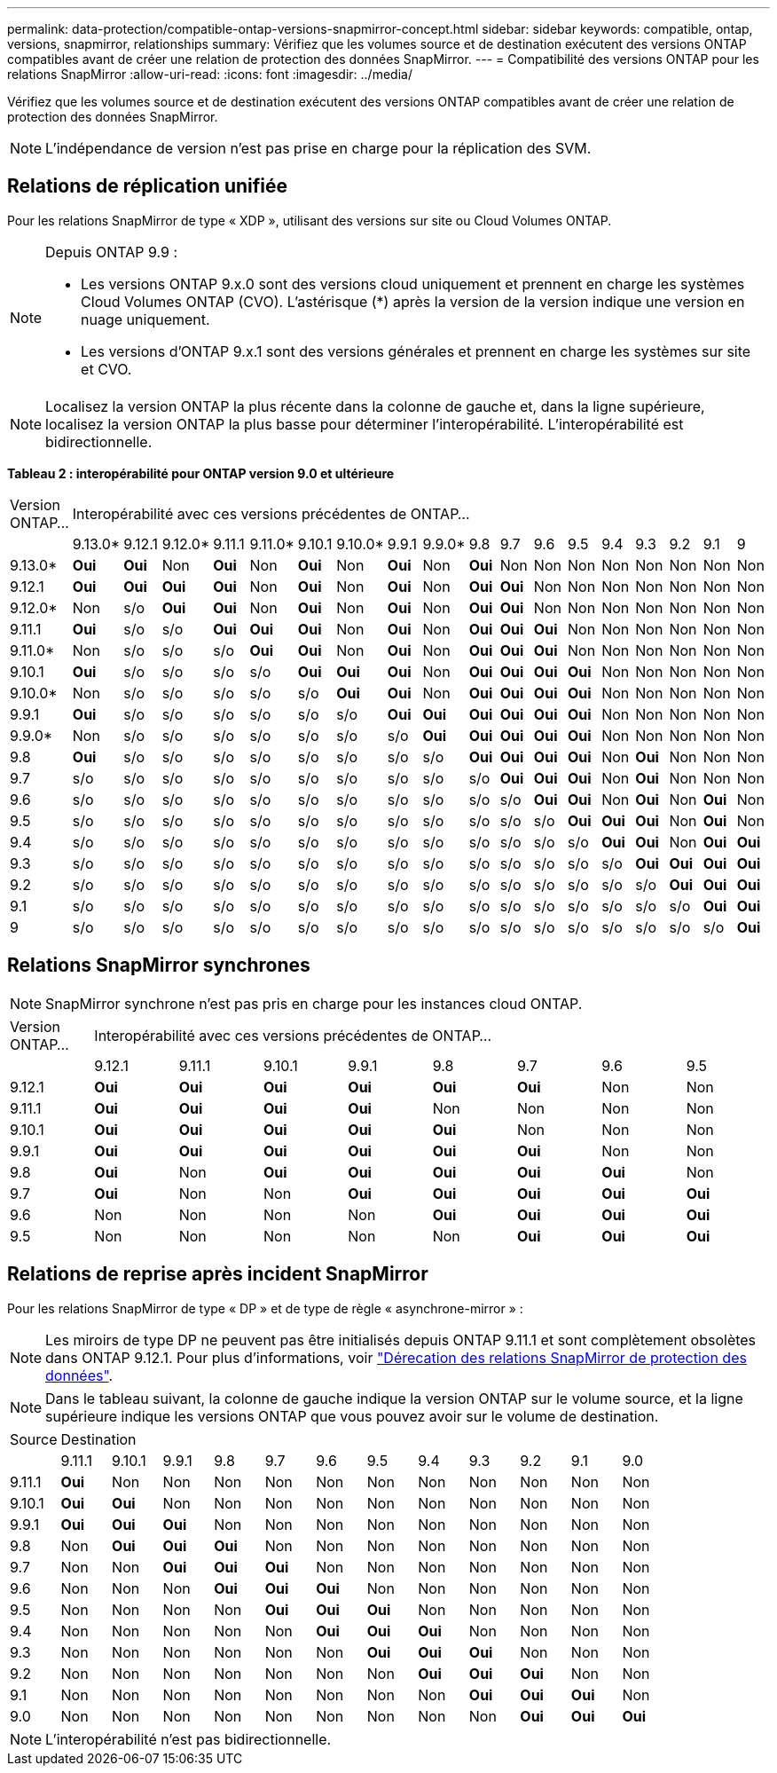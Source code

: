---
permalink: data-protection/compatible-ontap-versions-snapmirror-concept.html 
sidebar: sidebar 
keywords: compatible, ontap, versions, snapmirror, relationships 
summary: Vérifiez que les volumes source et de destination exécutent des versions ONTAP compatibles avant de créer une relation de protection des données SnapMirror. 
---
= Compatibilité des versions ONTAP pour les relations SnapMirror
:allow-uri-read: 
:icons: font
:imagesdir: ../media/


[role="lead"]
Vérifiez que les volumes source et de destination exécutent des versions ONTAP compatibles avant de créer une relation de protection des données SnapMirror.

[NOTE]
====
L'indépendance de version n'est pas prise en charge pour la réplication des SVM.

====


== Relations de réplication unifiée

Pour les relations SnapMirror de type « XDP », utilisant des versions sur site ou Cloud Volumes ONTAP.

[NOTE]
====
Depuis ONTAP 9.9 :

* Les versions ONTAP 9.x.0 sont des versions cloud uniquement et prennent en charge les systèmes Cloud Volumes ONTAP (CVO). L'astérisque (*) après la version de la version indique une version en nuage uniquement.
* Les versions d'ONTAP 9.x.1 sont des versions générales et prennent en charge les systèmes sur site et CVO.


====
[NOTE]
====
Localisez la version ONTAP la plus récente dans la colonne de gauche et, dans la ligne supérieure, localisez la version ONTAP la plus basse pour déterminer l'interopérabilité. L'interopérabilité est bidirectionnelle.

====
*Tableau 2 : interopérabilité pour ONTAP version 9.0 et ultérieure*

|===


| Version ONTAP… 18+| Interopérabilité avec ces versions précédentes de ONTAP… 


|  | 9.13.0* | 9.12.1 | 9.12.0* | 9.11.1 | 9.11.0* | 9.10.1 | 9.10.0* | 9.9.1 | 9.9.0* | 9.8 | 9.7 | 9.6 | 9.5 | 9.4 | 9.3 | 9.2 | 9.1 | 9 


| 9.13.0* | *Oui* | *Oui* | Non | *Oui* | Non | *Oui* | Non | *Oui* | Non | *Oui* | Non | Non | Non | Non | Non | Non | Non | Non 


| 9.12.1 | *Oui* | *Oui* | *Oui* | *Oui* | Non | *Oui* | Non | *Oui* | Non | *Oui* | *Oui* | Non | Non | Non | Non | Non | Non | Non 


| 9.12.0* | Non | s/o | *Oui* | *Oui* | Non | *Oui* | Non | *Oui* | Non | *Oui* | *Oui* | Non | Non | Non | Non | Non | Non | Non 


| 9.11.1 | *Oui* | s/o | s/o | *Oui* | *Oui* | *Oui* | Non | *Oui* | Non | *Oui* | *Oui* | *Oui* | Non | Non | Non | Non | Non | Non 


| 9.11.0* | Non | s/o | s/o | s/o | *Oui* | *Oui* | Non | *Oui* | Non | *Oui* | *Oui* | *Oui* | Non | Non | Non | Non | Non | Non 


| 9.10.1 | *Oui* | s/o | s/o | s/o | s/o | *Oui* | *Oui* | *Oui* | Non | *Oui* | *Oui* | *Oui* | *Oui* | Non | Non | Non | Non | Non 


| 9.10.0* | Non | s/o | s/o | s/o | s/o | s/o | *Oui* | *Oui* | Non | *Oui* | *Oui* | *Oui* | *Oui* | Non | Non | Non | Non | Non 


| 9.9.1 | *Oui* | s/o | s/o | s/o | s/o | s/o | s/o | *Oui* | *Oui* | *Oui* | *Oui* | *Oui* | *Oui* | Non | Non | Non | Non | Non 


| 9.9.0* | Non | s/o | s/o | s/o | s/o | s/o | s/o | s/o | *Oui* | *Oui* | *Oui* | *Oui* | *Oui* | Non | Non | Non | Non | Non 


| 9.8 | *Oui* | s/o | s/o | s/o | s/o | s/o | s/o | s/o | s/o | *Oui* | *Oui* | *Oui* | *Oui* | Non | *Oui* | Non | Non | Non 


| 9.7 | s/o | s/o | s/o | s/o | s/o | s/o | s/o | s/o | s/o | s/o | *Oui* | *Oui* | *Oui* | Non | *Oui* | Non | Non | Non 


| 9.6 | s/o | s/o | s/o | s/o | s/o | s/o | s/o | s/o | s/o | s/o | s/o | *Oui* | *Oui* | Non | *Oui* | Non | *Oui* | Non 


| 9.5 | s/o | s/o | s/o | s/o | s/o | s/o | s/o | s/o | s/o | s/o | s/o | s/o | *Oui* | *Oui* | *Oui* | Non | *Oui* | Non 


| 9.4 | s/o | s/o | s/o | s/o | s/o | s/o | s/o | s/o | s/o | s/o | s/o | s/o | s/o | *Oui* | *Oui* | Non | *Oui* | *Oui* 


| 9.3 | s/o | s/o | s/o | s/o | s/o | s/o | s/o | s/o | s/o | s/o | s/o | s/o | s/o | s/o | *Oui* | *Oui* | *Oui* | *Oui* 


| 9.2 | s/o | s/o | s/o | s/o | s/o | s/o | s/o | s/o | s/o | s/o | s/o | s/o | s/o | s/o | s/o | *Oui* | *Oui* | *Oui* 


| 9.1 | s/o | s/o | s/o | s/o | s/o | s/o | s/o | s/o | s/o | s/o | s/o | s/o | s/o | s/o | s/o | s/o | *Oui* | *Oui* 


| 9 | s/o | s/o | s/o | s/o | s/o | s/o | s/o | s/o | s/o | s/o | s/o | s/o | s/o | s/o | s/o | s/o | s/o | *Oui* 
|===


== Relations SnapMirror synchrones

[NOTE]
====
SnapMirror synchrone n'est pas pris en charge pour les instances cloud ONTAP.

====
|===


| Version ONTAP… 8+| Interopérabilité avec ces versions précédentes de ONTAP… 


|  | 9.12.1 | 9.11.1 | 9.10.1 | 9.9.1 | 9.8 | 9.7 | 9.6 | 9.5 


| 9.12.1 | *Oui* | *Oui* | *Oui* | *Oui* | *Oui* | *Oui* | Non | Non 


| 9.11.1 | *Oui* | *Oui* | *Oui* | *Oui* | Non | Non | Non | Non 


| 9.10.1 | *Oui* | *Oui* | *Oui* | *Oui* | *Oui* | Non | Non | Non 


| 9.9.1 | *Oui* | *Oui* | *Oui* | *Oui* | *Oui* | *Oui* | Non | Non 


| 9.8 | *Oui* | Non | *Oui* | *Oui* | *Oui* | *Oui* | *Oui* | Non 


| 9.7 | *Oui* | Non | Non | *Oui* | *Oui* | *Oui* | *Oui* | *Oui* 


| 9.6 | Non | Non | Non | Non | *Oui* | *Oui* | *Oui* | *Oui* 


| 9.5 | Non | Non | Non | Non | Non | *Oui* | *Oui* | *Oui* 
|===


== Relations de reprise après incident SnapMirror

Pour les relations SnapMirror de type « DP » et de type de règle « asynchrone-mirror » :

[NOTE]
====
Les miroirs de type DP ne peuvent pas être initialisés depuis ONTAP 9.11.1 et sont complètement obsolètes dans ONTAP 9.12.1. Pour plus d'informations, voir link:https://mysupport.netapp.com/info/communications/ECMLP2880221.html["Dérecation des relations SnapMirror de protection des données"^].

====
[NOTE]
====
Dans le tableau suivant, la colonne de gauche indique la version ONTAP sur le volume source, et la ligne supérieure indique les versions ONTAP que vous pouvez avoir sur le volume de destination.

====
|===


| Source 12+| Destination 


|  | 9.11.1 | 9.10.1 | 9.9.1 | 9.8 | 9.7 | 9.6 | 9.5 | 9.4 | 9.3 | 9.2 | 9.1 | 9.0 


| 9.11.1 | *Oui* | Non | Non | Non | Non | Non | Non | Non | Non | Non | Non | Non 


| 9.10.1 | *Oui* | *Oui* | Non | Non | Non | Non | Non | Non | Non | Non | Non | Non 


| 9.9.1 | *Oui* | *Oui* | *Oui* | Non | Non | Non | Non | Non | Non | Non | Non | Non 


| 9.8 | Non | *Oui* | *Oui* | *Oui* | Non | Non | Non | Non | Non | Non | Non | Non 


| 9.7 | Non | Non | *Oui* | *Oui* | *Oui* | Non | Non | Non | Non | Non | Non | Non 


| 9.6 | Non | Non | Non | *Oui* | *Oui* | *Oui* | Non | Non | Non | Non | Non | Non 


| 9.5 | Non | Non | Non | Non | *Oui* | *Oui* | *Oui* | Non | Non | Non | Non | Non 


| 9.4 | Non | Non | Non | Non | Non | *Oui* | *Oui* | *Oui* | Non | Non | Non | Non 


| 9.3 | Non | Non | Non | Non | Non | Non | *Oui* | *Oui* | *Oui* | Non | Non | Non 


| 9.2 | Non | Non | Non | Non | Non | Non | Non | *Oui* | *Oui* | *Oui* | Non | Non 


| 9.1 | Non | Non | Non | Non | Non | Non | Non | Non | *Oui* | *Oui* | *Oui* | Non 


| 9.0 | Non | Non | Non | Non | Non | Non | Non | Non | Non | *Oui* | *Oui* | *Oui* 
|===
[NOTE]
====
L'interopérabilité n'est pas bidirectionnelle.

====